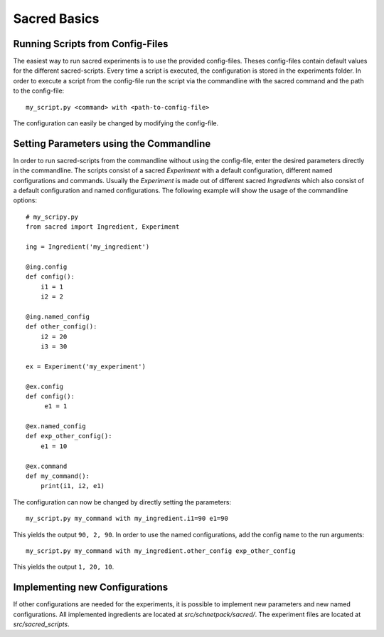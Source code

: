 .. _sacred-basics:

=============
Sacred Basics
=============

Running Scripts from Config-Files
---------------------------------

The easiest way to run sacred experiments is to use the provided
config-files. Theses config-files contain default values for the
different sacred-scripts. Every time a script is executed, the
configuration is stored in the experiments folder. In order to execute a
script from the config-file run the script via the commandline with the
sacred command and the path to the config-file:

::

    my_script.py <command> with <path-to-config-file>

The configuration can easily be changed by modifying the config-file.

Setting Parameters using the Commandline
----------------------------------------

In order to run sacred-scripts from the commandline without using the
config-file, enter the desired parameters directly in the commandline.
The scripts consist of a sacred *Experiment* with a default
configuration, different named configurations and commands. Usually the
*Experiment* is made out of different sacred *Ingredients* which also
consist of a default configuration and named configurations. The
following example will show the usage of the commandline options:

::

    # my_scripy.py
    from sacred import Ingredient, Experiment

    ing = Ingredient('my_ingredient')

    @ing.config
    def config():
        i1 = 1
        i2 = 2

    @ing.named_config
    def other_config():
        i2 = 20
        i3 = 30
        
    ex = Experiment('my_experiment')

    @ex.config
    def config():
         e1 = 1
         
    @ex.named_config
    def exp_other_config():
        e1 = 10

    @ex.command
    def my_command():
        print(i1, i2, e1)
            

The configuration can now be changed by directly setting the parameters:

::

     my_script.py my_command with my_ingredient.i1=90 e1=90
     

This yields the output ``90, 2, 90``. In order to use the named
configurations, add the config name to the run arguments:

::

    my_script.py my_command with my_ingredient.other_config exp_other_config

This yields the output ``1, 20, 10``.

Implementing new Configurations
-------------------------------

If other configurations are needed for the experiments, it is possible
to implement new parameters and new named configurations. All
implemented ingredients are located at *src/schnetpack/sacred/*. The
experiment files are located at *src/sacred\_scripts*.
